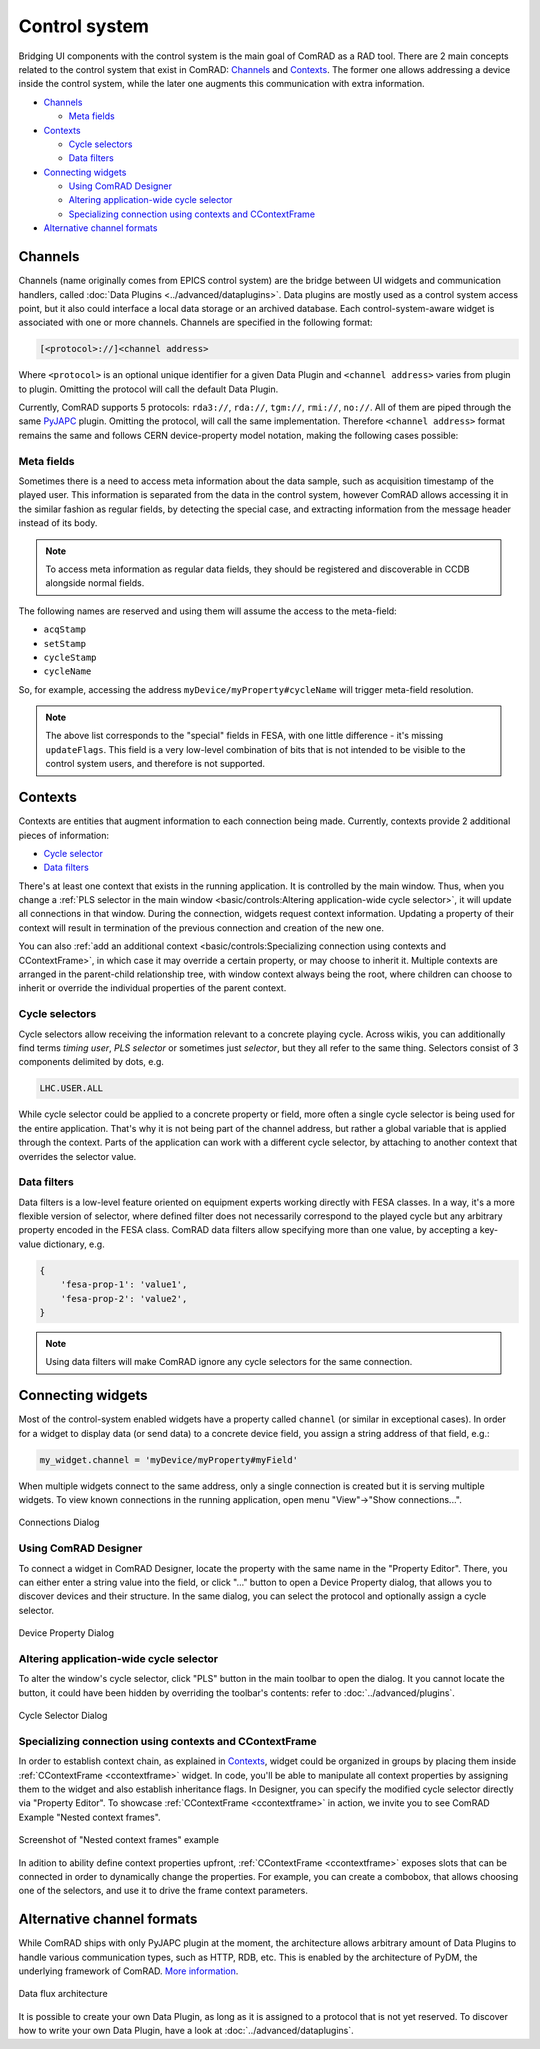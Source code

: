 Control system
==============

Bridging UI components with the control system is the main goal of ComRAD as a RAD tool. There are 2 main concepts
related to the control system that exist in ComRAD: `Channels`_ and `Contexts`_. The former one allows addressing a
device inside the control system, while the later one augments this communication with extra information.

- `Channels`_

  * `Meta fields`_

- `Contexts`_

  * `Cycle selectors`_
  * `Data filters`_

- `Connecting widgets`_

  * `Using ComRAD Designer`_
  * `Altering application-wide cycle selector`_
  * `Specializing connection using contexts and CContextFrame`_

- `Alternative channel formats`_

Channels
--------

Channels (name originally comes from EPICS control system) are the bridge between UI widgets and communication
handlers, called :doc:`Data Plugins <../advanced/dataplugins>`. Data plugins are mostly used as a control
system access point, but it also could interface a local data storage or an archived database. Each
control-system-aware widget is associated with one or more channels. Channels are specified in the following format:

.. code-block::

   [<protocol>://]<channel address>

Where ``<protocol>`` is an optional unique identifier for a given Data Plugin and ``<channel address>`` varies from
plugin to plugin. Omitting the protocol will call the default Data Plugin.

Currently, ComRAD supports 5 protocols: ``rda3://``, ``rda://``, ``tgm://``, ``rmi://``, ``no://``. All of them are
piped through the same `PyJAPC <https://acc-py.web.cern.ch/gitlab/scripting-tools/pyjapc/docs/stable/>`__ plugin.
Omitting the protocol, will call the same implementation. Therefore ``<channel address>`` format remains the same and
follows CERN device-property model notation, making the following cases possible:

.. code-block::
   :linenos:

   device/property
   device/property#field
   protocol:///device/property
   protocol:///device/property#field
   protocol://service/device/property
   protocol://service/device/property#field


Meta fields
^^^^^^^^^^^

Sometimes there is a need to access meta information about the data sample, such as acquisition timestamp of the
played user. This information is separated from the data in the control system, however ComRAD allows
accessing it in the similar fashion as regular fields, by detecting the special case, and extracting information from
the message header instead of its body.

.. note:: To access meta information as regular data fields, they should be registered and discoverable in CCDB
          alongside normal fields.

The following names are reserved and using them will assume the access to the meta-field:

- ``acqStamp``
- ``setStamp``
- ``cycleStamp``
- ``cycleName``

So, for example, accessing the address ``myDevice/myProperty#cycleName`` will trigger meta-field resolution.

.. note:: The above list corresponds to the "special" fields in FESA, with one little difference - it's missing
          ``updateFlags``. This field is a very low-level combination of bits that is not intended to be visible
          to the control system users, and therefore is not supported.


Contexts
--------

Contexts are entities that augment information to each connection being made. Currently, contexts provide 2 additional
pieces of information:

- `Cycle selector <Cycle selectors>`_
- `Data filters`_

There's at least one context that exists in the running application. It is controlled by the main window. Thus, when
you change a :ref:`PLS selector in the main window <basic/controls:Altering application-wide cycle selector>`, it will
update all connections in that window. During the connection, widgets request context information. Updating a property
of their context will result in termination of the previous connection and creation of the new one.

You can also :ref:`add an additional context <basic/controls:Specializing connection using contexts and CContextFrame>`,
in which case it may override a certain property, or may choose to inherit it. Multiple contexts are arranged in the
parent-child relationship tree, with window context always being the root, where children can choose to inherit or
override the individual properties of the parent context.

.. graphviz::
   :align: center
   :caption: Example of the application with multiple contexts
   :alt: Example of the application with multiple contexts

   digraph {
     node [shape=box style=filled];
     window [label=<<b>Window context</b><br/>selector: SPS.USER.ALL>]
     ctx1 [label=<<b>Context 1</b><br/>selector: SPS.USER.MD1>]
     ctx2 [label=<<b>Context 2</b><br/>selector: SPS.USER.MD2>]
     ctx3 [label=<<b>Context 3</b><br/>selector: <font color="firebrick">inherited</font>>]
     w0 [label=<<b>Widget 0</b><br/>using: SPS.USER.ALL> fillcolor=bisque]
     w1 [label=<<b>Widget 1</b><br/>using: SPS.USER.MD1> fillcolor=bisque]
     w3 [label=<<b>Widget 3</b><br/>using: SPS.USER.MD2> fillcolor=bisque]
     window -> w0;
     window -> ctx1;
     window -> ctx2;
     ctx1 -> w1;
     ctx2 -> ctx3;
     ctx3 -> w3;
   }


Cycle selectors
^^^^^^^^^^^^^^^

Cycle selectors allow receiving the information relevant to a concrete playing cycle. Across wikis, you can
additionally find terms *timing user*, *PLS selector* or sometimes just *selector*, but they all refer to the
same thing. Selectors consist of 3 components delimited by dots, e.g.

.. code-block::

   LHC.USER.ALL

While cycle selector could be applied to a concrete property or field, more often a single cycle selector is being
used for the entire application. That's why it is not being part of the channel address, but rather a global variable
that is applied through the context. Parts of the application can work with a different cycle selector, by attaching
to another context that overrides the selector value.


Data filters
^^^^^^^^^^^^

Data filters is a low-level feature oriented on equipment experts working directly with FESA classes. In a way,
it's a more flexible version of selector, where defined filter does not necessarily correspond to the played cycle
but any arbitrary property encoded in the FESA class. ComRAD data filters allow specifying more than one value,
by accepting a key-value dictionary, e.g.

.. code-block:: python

   {
       'fesa-prop-1': 'value1',
       'fesa-prop-2': 'value2',
   }

.. note:: Using data filters will make ComRAD ignore any cycle selectors for the same connection.


Connecting widgets
------------------

Most of the control-system enabled widgets have a property called ``channel`` (or similar in exceptional cases).
In order for a widget to display data (or send data) to a concrete device field, you assign a string address
of that field, e.g.:

.. code-block:: python

   my_widget.channel = 'myDevice/myProperty#myField'

When multiple widgets connect to the same address, only a single connection is created but it is serving multiple
widgets. To view known connections in the running application, open menu "View"->"Show connections...".

.. figure:: ../img/conn_dialog.png
   :align: center
   :alt: Connections Dialog

   Connections Dialog


Using ComRAD Designer
^^^^^^^^^^^^^^^^^^^^^

To connect a widget in ComRAD Designer, locate the property with the same name in the "Property Editor". There,
you can either enter a string value into the field, or click "..." button to open a Device Property dialog,
that allows you to discover devices and their structure. In the same dialog, you can select the protocol and
optionally assign a cycle selector.

.. figure:: ../img/device_selector_from_prop.png
   :align: center
   :alt: Device Property Dialog

   Device Property Dialog


Altering application-wide cycle selector
^^^^^^^^^^^^^^^^^^^^^^^^^^^^^^^^^^^^^^^^

To alter the window's cycle selector, click "PLS" button in the main toolbar to open the dialog.
It you cannot locate the button, it could have been hidden by overriding the toolbar's contents: refer to
:doc:`../advanced/plugins`.

.. figure:: ../img/pls_dialog.png
   :align: center
   :alt: Cycle Selector Dialog

   Cycle Selector Dialog


Specializing connection using contexts and CContextFrame
^^^^^^^^^^^^^^^^^^^^^^^^^^^^^^^^^^^^^^^^^^^^^^^^^^^^^^^^

In order to establish context chain, as explained in `Contexts`_, widget could be organized in groups
by placing them inside :ref:`CContextFrame <ccontextframe>` widget. In code, you'll be able to manipulate
all context properties by assigning them to the widget and also establish inheritance flags. In Designer,
you can specify the modified cycle selector directly via "Property Editor". To showcase
:ref:`CContextFrame <ccontextframe>` in action, we invite you to see ComRAD Example "Nested context frames".


.. figure:: ../img/nested_context_frames.png
   :align: center
   :alt: Screenshot of "Nested context frames" example

   Screenshot of "Nested context frames" example

In adition to ability define context properties upfront, :ref:`CContextFrame <ccontextframe>` exposes slots
that can be connected in order to dynamically change the properties. For example, you can create a combobox,
that allows choosing one of the selectors, and use it to drive the frame context parameters.


Alternative channel formats
---------------------------

While ComRAD ships with only PyJAPC plugin at the moment, the architecture allows arbitrary amount of
Data Plugins to handle various communication types, such as HTTP, RDB, etc. This is enabled by the
architecture of PyDM, the underlying framework of ComRAD.
`More information <https://slaclab.github.io/pydm-tutorial/intro/data_arch.html>`__.

.. figure:: https://slaclab.github.io/pydm-tutorial/_images/architecture.png
   :align: center
   :alt: Data flux architecture

   Data flux architecture

It is possible to create your own Data Plugin, as long as it is assigned to a protocol that is not yet
reserved. To discover how to write your own Data Plugin, have a look at
:doc:`../advanced/dataplugins`.
